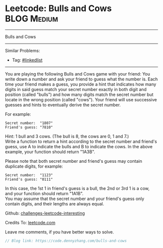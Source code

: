 * Leetcode: Bulls and Cows                                       :BLOG:Medium:
#+STARTUP: showeverything
#+OPTIONS: toc:nil \n:t ^:nil creator:nil d:nil
:PROPERTIES:
:type:     misc
:END:
---------------------------------------------------------------------
Bulls and Cows
---------------------------------------------------------------------
Similar Problems:
- Tag: [[https://code.dennyzhang.com/tag/linkedlist][#linkedlist]]
---------------------------------------------------------------------
You are playing the following Bulls and Cows game with your friend: You write down a number and ask your friend to guess what the number is. Each time your friend makes a guess, you provide a hint that indicates how many digits in said guess match your secret number exactly in both digit and position (called "bulls") and how many digits match the secret number but locate in the wrong position (called "cows"). Your friend will use successive guesses and hints to eventually derive the secret number.

For example:
#+BEGIN_EXAMPLE
Secret number:  "1807"
Friend's guess: "7810"
#+END_EXAMPLE

Hint: 1 bull and 3 cows. (The bull is 8, the cows are 0, 1 and 7.)
Write a function to return a hint according to the secret number and friend's guess, use A to indicate the bulls and B to indicate the cows. In the above example, your function should return "1A3B".

Please note that both secret number and friend's guess may contain duplicate digits, for example:
#+BEGIN_EXAMPLE
Secret number:  "1123"
Friend's guess: "0111"
#+END_EXAMPLE

In this case, the 1st 1 in friend's guess is a bull, the 2nd or 3rd 1 is a cow, and your function should return "1A1B".
You may assume that the secret number and your friend's guess only contain digits, and their lengths are always equal.

Github: [[url-external:https://github.com/DennyZhang/challenges-leetcode-interesting/tree/master/bulls-and-cows][challenges-leetcode-interesting]]

Credits To: [[url-external:https://leetcode.com/problems/bulls-and-cows/description/][leetcode.com]]

Leave me comments, if you have better ways to solve.

#+BEGIN_SRC go
// Blog link: https://code.dennyzhang.com/bulls-and-cows

#+END_SRC

